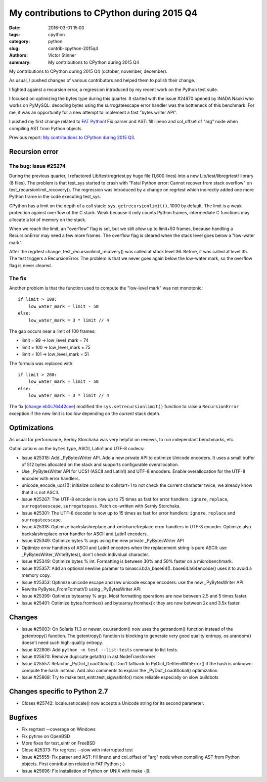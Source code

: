 ++++++++++++++++++++++++++++++++++++++++++
My contributions to CPython during 2015 Q4
++++++++++++++++++++++++++++++++++++++++++

:date: 2016-03-01 15:00
:tags: cpython
:category: python
:slug: contrib-cpython-2015q4
:authors: Victor Stinner
:summary: My contributions to CPython during 2015 Q4

My contributions to CPython during 2015 Q4 (october, november, december).

As usual, I pushed changes of various contributors and helped them to polish
their change.

I fighted against a recursion error, a regression introduced by my recent work
on the Python test suite.

I focused on optimizing the bytes type during this quarter. It started with the
issue #24870 opened by INADA Naoki who works on PyMySQL: decoding bytes
using the surrogateescape error handler was the bottleneck of this benchmark.
For me, it was an opportunity for a new attempt to implement a fast "bytes
writer API".

I pushed my first change related to `FAT Python
<http://faster-cpython.readthedocs.org/fat_python.html>`_! Fix parser and AST:
fill lineno and col_offset of "arg" node when compiling AST from Python
objects.

Previous report: `My contributions to CPython during 2015 Q3
<{filename}/python_contrib_2015q3.rst>`_.



Recursion error
===============

The bug: issue #25274
---------------------

During the previous quarter, I refactored Lib/test/regrtest.py huge file (1,600
lines) into a new Lib/test/libregrtest/ library (8 files). The problem is that
test_sys started to crash with "Fatal Python error: Cannot recover from stack
overflow" on test_recursionlimit_recovery(). The regression was introduced by a
change on regrtest which indirectly added one more Python frame in the code
executing test_sys.

CPython has a limit on the depth of a call stack: ``sys.getrecursionlimit()``,
1000 by default. The limit is a weak protection against overflow of the C
stack. Weak because it only counts Python frames, intermediate C functions may
allocate a lot of memory on the stack.

When we reach the limit, an "overflow" flag is set, but we still allow up to
limit+50 frames, because handling a RecursionError may need a few more frames.
The overflow flag is cleared when the stack level goes below a "low-water
mark".

After the regrtest change, test_recursionlimit_recovery() was called at stack
level 36. Before, it was called at level 35. The test triggers a RecursionError.
The problem is that we never goes again below the low-water mark, so the
overflow flag is never cleared.

The fix
-------

Another problem is that the function used to compute the "low-level mark" was
not monotonic::

    if limit > 100:
        low_water_mark = limit - 50
    else:
        low_water_mark = 3 * limit // 4

The gap occurs near a limit of 100 frames:

* limit = 99 => low_level_mark = 74
* limit = 100 => low_level_mark = 75
* limit = 101 => low_level_mark = 51

The formula was replaced with::

    if limit > 200:
        low_water_mark = limit - 50
    else:
        low_water_mark = 3 * limit // 4

The fix (`change eb0c76442cee
<https://hg.python.org/cpython/rev/eb0c76442cee>`_) modified the
``sys.setrecursionlimit()`` function to raise a ``RecursionError`` exception if
the new limit is too low depending on the *current* stack depth.


Optimizations
=============

As usual for performance, Serhiy Storchaka was very helpful on reviews, to run
independant benchmarks, etc.

Optimizations on the ``bytes`` type, ASCII, Latin1 and UTF-8 codecs:

* Issue #25318: Add _PyBytesWriter API. Add a new private API to optimize
  Unicode encoders. It uses a small buffer of 512 bytes allocated on the stack
  and supports configurable overallocation.
* Use _PyBytesWriter API for UCS1 (ASCII and Latin1) and UTF-8 encoders. Enable
  overallocation for the UTF-8 encoder with error handlers.
* unicode_encode_ucs1(): initialize collend to collstart+1 to not check the
  current character twice, we already know that it is not ASCII.
* Issue #25267: The UTF-8 encoder is now up to 75 times as fast for error
  handlers: ``ignore``, ``replace``, ``surrogateescape``, ``surrogatepass``.
  Patch co-written with Serhiy Storchaka.
* Issue #25301: The UTF-8 decoder is now up to 15 times as fast for error
  handlers: ``ignore``, ``replace`` and ``surrogateescape``.
* Issue #25318: Optimize backslashreplace and xmlcharrefreplace error handlers
  in UTF-8 encoder. Optimize also backslashreplace error handler for ASCII and
  Latin1 encoders.
* Issue #25349: Optimize bytes % args using the new private _PyBytesWriter API
* Optimize error handlers of ASCII and Latin1 encoders when the replacement
  string is pure ASCII: use _PyBytesWriter_WriteBytes(), don't check individual
  character.
* Issue #25349: Optimize bytes % int. Formatting is between 30% and 50% faster
  on a microbenchmark.
* Issue #25357: Add an optional newline paramer to binascii.b2a_base64().
  base64.b64encode() uses it to avoid a memory copy.
* Issue #25353: Optimize unicode escape and raw unicode escape encoders: use
  the new _PyBytesWriter API.
* Rewrite PyBytes_FromFormatV() using _PyBytesWriter API
* Issue #25399: Optimize bytearray % args. Most formatting operations are now
  between 2.5 and 5 times faster.
* Issue #25401: Optimize bytes.fromhex() and bytearray.fromhex(): they are now
  between 2x and 3.5x faster.


Changes
=======

* Issue #25003: On Solaris 11.3 or newer, os.urandom() now uses the getrandom()
  function instead of the getentropy() function. The getentropy() function is
  blocking to generate very good quality entropy, os.urandom() doesn't need
  such high-quality entropy.
* Issue #22806: Add ``python -m test --list-tests`` command to list tests.
* Issue #25670: Remove duplicate getattr() in ast.NodeTransformer
* Issue #25557: Refactor _PyDict_LoadGlobal(). Don't fallback to
  PyDict_GetItemWithError() if the hash is unknown: compute the hash instead.
  Add also comments to explain the _PyDict_LoadGlobal() optimization.
* Issue #25868: Try to make test_eintr.test_sigwaitinfo() more reliable
  especially on slow buildbots


Changes specific to Python 2.7
==============================

* Closes #25742: locale.setlocale() now accepts a Unicode string for its second
  parameter.


Bugfixes
========

* Fix regrtest --coverage on Windows
* Fix pytime on OpenBSD
* More fixes for test_eintr on FreeBSD
* Close #25373: Fix regrtest --slow with interrupted test
* Issue #25555: Fix parser and AST: fill lineno and col_offset of "arg" node
  when compiling AST from Python objects. First contribution related
  to FAT Python ;-)
* Issue #25696: Fix installation of Python on UNIX with make -j9.

